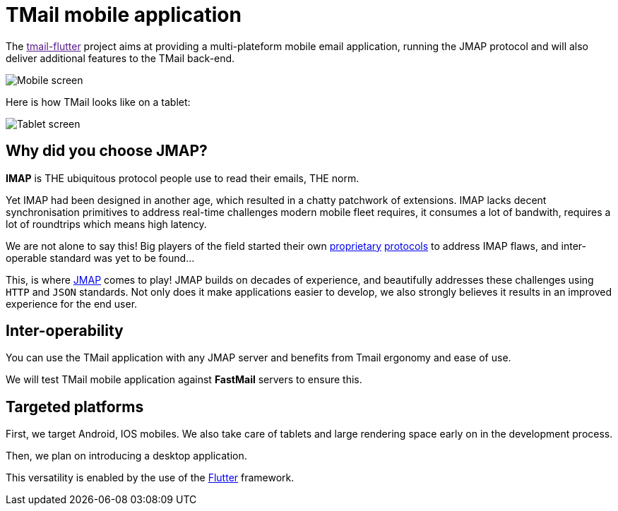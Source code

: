 = TMail mobile application
:navtitle: TMail Mobile application

The link:[tmail-flutter] project aims at providing a multi-plateform mobile email application, running the JMAP protocol
and will also deliver additional features to the TMail back-end.

image::mobile-screen.jpg[Mobile screen]

Here is how TMail looks like on a tablet:

image::tablet.png[Tablet screen]

== Why did you choose JMAP?

**IMAP** is THE ubiquitous protocol people use to read their emails, THE norm.

Yet IMAP had been designed in another age, which resulted in a chatty patchwork
of extensions. IMAP lacks decent synchronisation primitives to address real-time
challenges modern mobile fleet requires, it consumes a lot of bandwith, requires a
lot of roundtrips which means high latency.

We are not alone to say this! Big players of the field started their own link:https://developers.google.com/gmail/api[proprietary]
link:https://docs.microsoft.com/en-us/exchange/clients/exchange-activesync/exchange-activesync?view=exchserver-2019[protocols]
to address IMAP flaws, and inter-operable standard was yet to be found...

This, is where link:https://jmap.io[JMAP] comes to play! JMAP builds on decades of experience,
and beautifully addresses these challenges using `HTTP` and `JSON` standards. Not only does it make
applications easier to develop, we also strongly believes it results in an improved experience for
the end user.

== Inter-operability

You can use the TMail application with any JMAP server and benefits from Tmail ergonomy and ease of use.

We will test TMail mobile application against **FastMail** servers to ensure this.

== Targeted platforms

First, we target Android, IOS mobiles. We also take care of tablets and large rendering space early on in the development process.

Then, we plan on introducing a desktop application.

This versatility is enabled by the use of the link:https://flutter.dev/[Flutter] framework.
